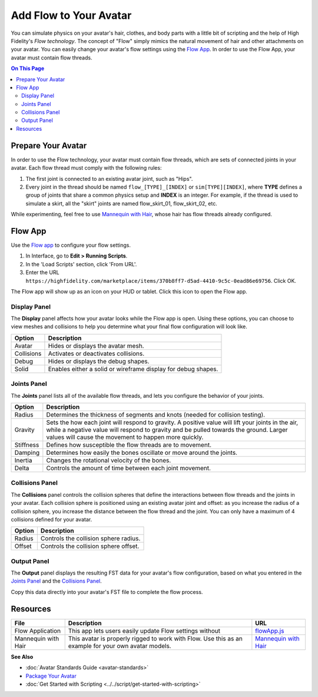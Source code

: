 ###############################
Add Flow to Your Avatar
###############################

You can simulate physics on your avatar's hair, clothes, and body parts with a little bit of scripting and the help of High Fidelity's *Flow  technology*. The concept of "Flow" simply mimics the natural movement of hair and other attachments on your avatar. You can easily change your avatar's flow settings using the `Flow App <https://highfidelity.com/marketplace/items/370b8ff7-d5ad-4410-9c5c-0ead86e69756>`_. In order to use the Flow App, your avatar must contain flow threads. 

.. contents:: On This Page
    :depth: 2

-----------------------
Prepare Your Avatar 
-----------------------

In order to use the Flow technology, your avatar must contain flow threads, which are sets of connected joints in your avatar. Each flow thread must comply with the following rules:

1. The first joint is connected to an existing avatar joint, such as "Hips".
2. Every joint in the thread should be named ``flow_[TYPE]_[INDEX]`` or  ``sim[TYPE][INDEX]``, where **TYPE** defines a group of joints that share a common physics setup and **INDEX** is an integer. For example, if the thread is used to simulate a skirt, all the "skirt" joints are named flow_skirt_01, flow_skirt_02, etc.

.. image:: _images/flow-threads.png

While experimenting, feel free to use `Mannequin with Hair <https://hifi-content.s3.amazonaws.com/jimi/avatar/Mannequin/hairTest/mannequinHairTest8.fst>`_, whose hair has flow threads already configured.

----------------------
Flow App
----------------------

Use the `Flow app <https://highfidelity.com/marketplace/items/370b8ff7-d5ad-4410-9c5c-0ead86e69756>`_ to configure your flow settings. 

1. In Interface, go to **Edit > Running Scripts**.
2. In the 'Load Scripts' section, click 'From URL'. 
3. Enter the URL ``https://highfidelity.com/marketplace/items/370b8ff7-d5ad-4410-9c5c-0ead86e69756``. Click OK.

The Flow app will show up as an icon on your HUD or tablet. Click this icon to open the Flow app.

.. image:: _images/flow-app-icon.png

^^^^^^^^^^^^^^^^^^^^^^^
Display Panel
^^^^^^^^^^^^^^^^^^^^^^^

The **Display** panel affects how your avatar looks while the Flow app is open. Using these options, you can choose to view meshes and collisions to help you determine what your final flow configuration will look like. 

.. image:: _images/flow-display.png

+------------+---------------------------------------------------------------+
| Option     | Description                                                   |
+============+===============================================================+
| Avatar     | Hides or displays the avatar mesh.                            |
+------------+---------------------------------------------------------------+
| Collisions | Activates or deactivates collisions.                          |
+------------+---------------------------------------------------------------+
| Debug      | Hides or displays the debug shapes.                           |
+------------+---------------------------------------------------------------+
| Solid      | Enables either a solid or wireframe display for debug shapes. |
+------------+---------------------------------------------------------------+

^^^^^^^^^^^^^^^^^^^^^^^
Joints Panel
^^^^^^^^^^^^^^^^^^^^^^^

The **Joints** panel lists all of the available flow threads, and lets you configure the behavior of your joints. 

.. image:: _images/flow-joints.png

+-----------+-----------------------------------------------------------------------------------------+
| Option    | Description                                                                             |
+===========+=========================================================================================+
| Radius    | Determines the thickness of segments and knots (needed for collision testing).          |
+-----------+-----------------------------------------------------------------------------------------+
| Gravity   | Sets the how each joint will respond to gravity. A positive value will lift your joints |
|           | in the air, while a negative value will respond to gravity and be pulled towards the    |
|           | ground. Larger values will cause the movement to happen more quickly.                   |
+-----------+-----------------------------------------------------------------------------------------+
| Stiffness | Defines how susceptible the flow threads are to movement.                               |
+-----------+-----------------------------------------------------------------------------------------+
| Damping   | Determines how easily the bones oscillate or move around the joints.                    |
+-----------+-----------------------------------------------------------------------------------------+
| Inertia   | Changes the rotational velocity of the bones.                                           |
+-----------+-----------------------------------------------------------------------------------------+
| Delta     | Controls the amount of time between each joint movement.                                |
+-----------+-----------------------------------------------------------------------------------------+

^^^^^^^^^^^^^^^^^^^^^^^^^^
Collisions Panel
^^^^^^^^^^^^^^^^^^^^^^^^^^

The **Collisions** panel controls the collision spheres that define the interactions between flow threads and the joints in your avatar. Each collision sphere is positioned using an existing avatar joint and offset: as you increase the radius of a collision sphere, you increase the distance between the flow thread and the joint. You can only have a maximum of 4 collisions defined for your avatar. 

.. image:: _images/flow-collisions.png

+--------+---------------------------------------+
| Option | Description                           |
+========+=======================================+
| Radius | Controls the collision sphere radius. |
+--------+---------------------------------------+
| Offset | Controls the collision sphere offset. |
+--------+---------------------------------------+

^^^^^^^^^^^^^^^^^^^^^^^
Output Panel
^^^^^^^^^^^^^^^^^^^^^^^

The **Output** panel displays the resulting FST data for your avatar's flow configuration, based on what you entered in the `Joints Panel`_ and the `Collisions Panel`_. 

Copy this data directly into your avatar's FST file to complete the flow process. 

.. image:: _images/flow-fst.png


------------------------------
Resources
------------------------------

+---------------------+-------------------------------------------------------------+------------------------------------------+
| File                | Description                                                 | URL                                      |
+=====================+=============================================================+==========================================+
| Flow Application    | This app lets users easily update Flow settings without     | `flowApp.js <https://highfidelity.com/m  |
|                     |                                                             | arketplace/items/370b8ff7-d5ad-4410-9c5c |
|                     |                                                             | -0ead86e69756>`_                         |
+---------------------+-------------------------------------------------------------+------------------------------------------+
| Mannequin with Hair | This avatar is properly rigged to work with Flow. Use this  | `Mannequin with Hair <https://hifi-c     |
|                     | as an example for your own avatar models.                   | ontent.s3.amazonaws.com/jimi/avatar/     |
|                     |                                                             | Mannequin/hairTest/mannequinHairTest8.   |
|                     |                                                             | fst>`_                                   |
+---------------------+-------------------------------------------------------------+------------------------------------------+

**See Also**

+ :doc:`Avatar Standards Guide <avatar-standards>`
+ `Package Your Avatar <create-avatars.html#package-your-avatar>`_
+ :doc:`Get Started with Scripting <../../script/get-started-with-scripting>`